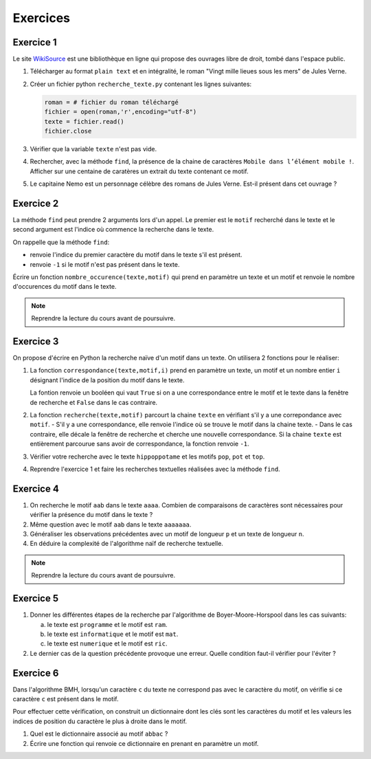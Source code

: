 Exercices
==========

Exercice 1
----------
.. _WikiSource: https://fr.wikisource.org/

Le site WikiSource_ est une bibliothèque en ligne qui propose des ouvrages libre de droit, tombé dans l'espace public. 

#.  Télécharger au format ``plain text`` et en intégralité, le roman "Vingt mille lieues sous les mers" de Jules Verne.
#.  Créer un fichier python ``recherche_texte.py`` contenant les lignes suivantes:

    .. code:: Python

        roman = # fichier du roman téléchargé
        fichier = open(roman,'r',encoding="utf-8")
        texte = fichier.read()
        fichier.close

#.  Vérifier que la variable ``texte`` n'est pas vide.
#.  Rechercher, avec la méthode ``find``, la présence de la chaine de caractères ``Mobile dans l’élément mobile !``. Afficher sur une centaine de caratères un extrait du texte contenant ce motif.
#.  Le capitaine Nemo est un personnage célèbre des romans de Jules Verne. Est-il présent dans cet ouvrage ?

Exercice 2
-----------

La méthode ``find`` peut prendre 2 arguments lors d'un appel. Le premier est le ``motif`` recherché dans le texte et le second argument est l'indice où commence la recherche dans le texte.

On rappelle que la méthode ``find``:

-   renvoie l'indice du premier caractère du motif dans le texte s'il est présent.
-   renvoie ``-1`` si le motif n'est pas présent dans le texte.

Écrire un fonction ``nombre_occurence(texte,motif)`` qui prend en paramètre un texte et un motif et renvoie le nombre d'occurences du motif dans le texte. 

.. note::

    Reprendre la lecture du cours avant de poursuivre.

Exercice 3
-----------

On propose d'écrire en Python la recherche naïve d'un motif dans un texte. On utilisera 2 fonctions pour le réaliser:

#.  La fonction ``correspondance(texte,motif,i)`` prend en paramètre un texte, un motif et un nombre entier ``i`` désignant l'indice de la position du motif dans le texte. 

    La fontion renvoie un booléen qui vaut ``True`` si on a une correspondance entre le motif et le texte dans la fenêtre de recherche et ``False`` dans le cas contraire.

#.  La fonction ``recherche(texte,motif)`` parcourt la chaine ``texte`` en vérifiant s'il y a une correpondance avec ``motif``.
    -   S'il y a une correspondance, elle renvoie l'indice où se trouve le motif dans la chaine texte.
    -   Dans le cas contraire, elle décale la fenêtre de recherche et cherche une nouvelle correspondance. Si la chaine ``texte`` est entièrement parcourue sans avoir de correspondance, la fonction renvoie ``-1``.

#.  Vérifier votre recherche avec le texte ``hippoppotame`` et les motifs ``pop``, ``pot`` et ``top``.
#.  Reprendre l'exercice 1 et faire les recherches textuelles réalisées avec la méthode ``find``.

Exercice 4
-----------

#.  On recherche le motif ``aab`` dans le texte ``aaaa``. Combien de comparaisons de caractères sont nécessaires pour vérifier la présence du motif dans le texte ?
#.  Même question avec le motif ``aab`` dans le texte ``aaaaaaa``.
#.  Généraliser les observations précédentes avec un motif de longueur ``p`` et un texte de longueur ``n``.
#.  En déduire la complexité de l'algorithme naïf de recherche textuelle.

.. note::

    Reprendre la lecture du cours avant de poursuivre.

Exercice 5
-----------

#.  Donner les différentes étapes de la recherche par l'algorithme de Boyer-Moore-Horspool dans les cas suivants:

    a.  le texte est ``programme`` et le motif est ``ram``.
    b.  le texte est ``informatique`` et le motif est ``mat``.
    c.  le texte est ``numerique`` et le motif est ``ric``.

#.  Le dernier cas de la question précédente provoque une erreur. Quelle condition faut-il vérifier pour l'éviter ?

Exercice 6
-----------

Dans l'algorithme BMH, lorsqu'un caractère ``c`` du texte ne correspond pas avec le caractère du motif, on vérifie si ce caractère ``c`` est présent dans le motif. 

Pour effectuer cette vérification, on construit un dictionnaire dont les clés sont les caractères du motif et les valeurs les indices de position du caractère le plus à droite dans le motif.

#.  Quel est le dictionnaire associé au motif ``abbac`` ?
#.  Écrire une fonction qui renvoie ce dictionnaire en prenant en paramètre un motif.
